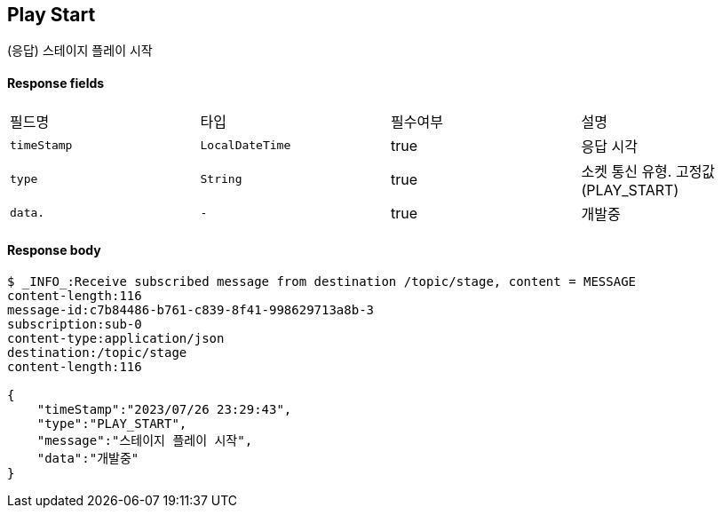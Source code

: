 
// api 명 : h3
== *Play Start*
(응답) 스테이지 플레이 시작


==== Response fields
|===
|필드명|타입|필수여부|설명
|`+timeStamp+`
|`+LocalDateTime+`
|true
|응답 시각
|`+type+`
|`+String+`
|true
|소켓 통신 유형. 고정값(PLAY_START)
|`+data.+`
|`+-+`
|true
|개발중
|===


==== Response body
[source,http,options="nowrap"]
----
$ _INFO_:Receive subscribed message from destination /topic/stage, content = MESSAGE
content-length:116
message-id:c7b84486-b761-c839-8f41-998629713a8b-3
subscription:sub-0
content-type:application/json
destination:/topic/stage
content-length:116

{
    "timeStamp":"2023/07/26 23:29:43",
    "type":"PLAY_START",
    "message":"스테이지 플레이 시작",
    "data":"개발중"
}
----